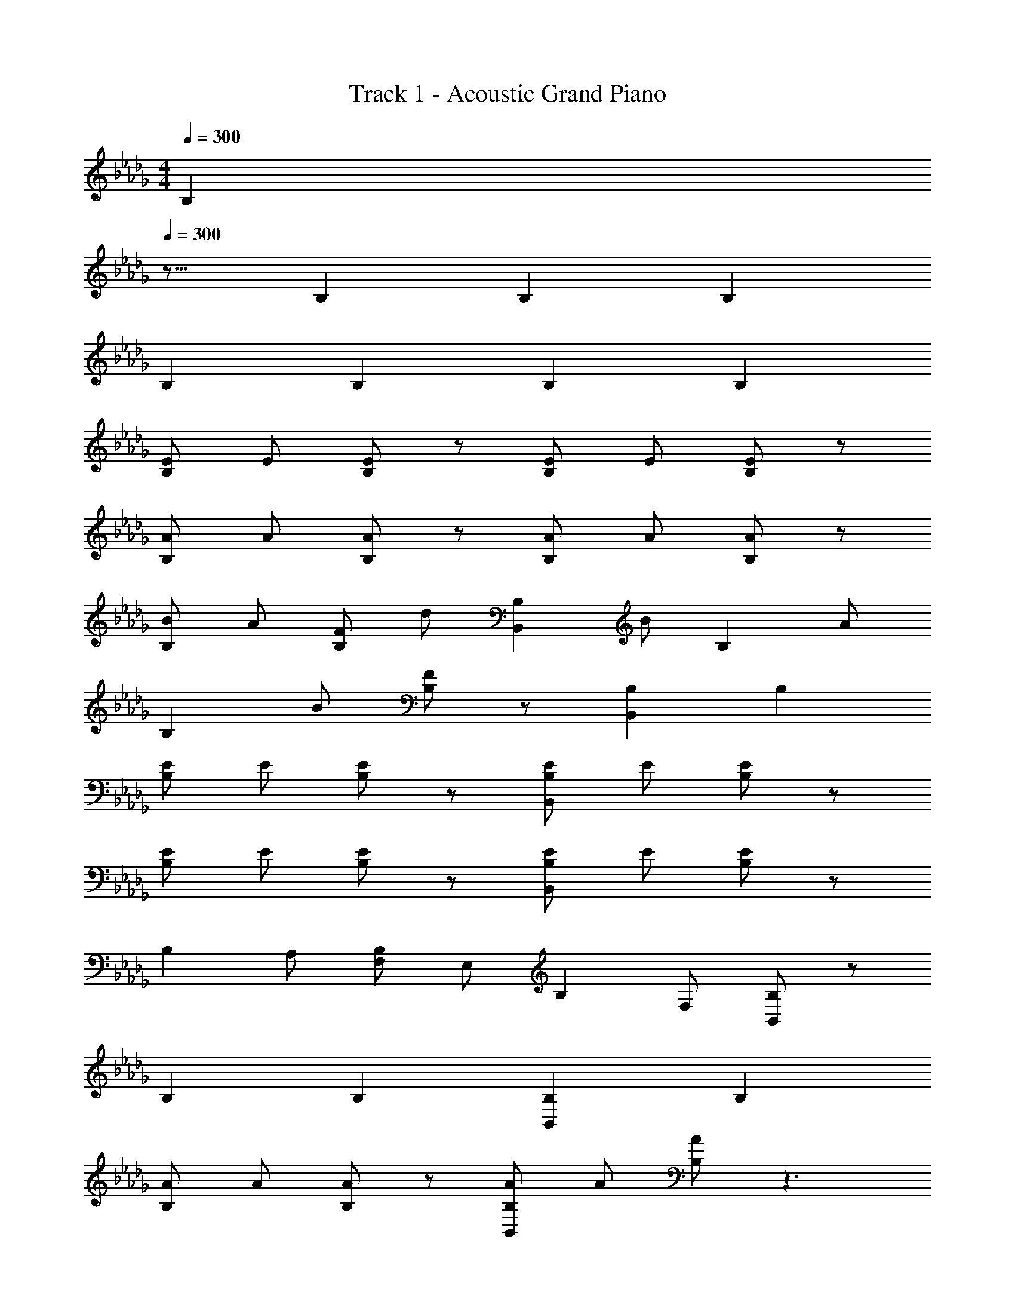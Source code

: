 X: 1
T: Track 1 - Acoustic Grand Piano
Z: ABC Generated by Starbound Composer
L: 1/8
M: 4/4
Q: 1/4=300
K: Bbm
[B,2z/8] 
Q: 1/4=300
z15/8 B,2 B,2 B,2 
B,2 B,2 B,2 B,2 
[EB,2] E [EB,2] z [EB,2] E [EB,2] z 
[AB,2] A [AB,2] z [AB,2] A [AB,2] z 
[BB,2] A [FB,2] d [B,,2B,2z] B [B,2z] A 
[B,2z] B [FB,2] z [B,,2B,2] B,2 
[EB,2] E [EB,2] z [EB,,2B,2] E [EB,2] z 
[EB,2] E [EB,2] z [EB,,2B,2] E [EB,2] z 
[B,2z] A, [F,B,2] E, [B,2z] F, [B,,B,2] z 
B,2 B,2 [B,,2B,2] B,2 
[AB,2] A [AB,2] z [AB,,2B,2] A [AB,2] z3 
[B,,2B,2E2A2B2e2] z [B,,,2B,,2E2A2B2e2] z [B,,,B4F8c8f8] z 
[B,2z] B,, [B,2B2z] E, [F,B,2] A, [E,,B,2] z 
[B,2z] E, [B,2B2z] F, [A,B,2] B, [G,,B,2] z 
[B,2z] G, [B,2B2z] F, [A,B,2] D [A,,B,2] z 
[B,2z] A, [B,2B2z] F, [A,B,2] B, [EB,2B,,6] E 
[EB,2] z [EB,2] [E,E] [F,EB,2] A, [AB,2E,6] A 
[AB,2] z [AB,2] [F,A] [A,B,A] B, [BB,2G,6] A 
[FB,2] E [B,2z] [F,F] [A,AB,2] D [B,2A,47/8] 
B,2 [AB,2] [F,F] [A,B,E] [B,D] [B,2B,,,4z] B,, 
[B,,B,2] F, [B,B2] E, [F,B2] A, [B2E,,4z] E, 
[E,B2] B, [EB2b2] F, [A,B2] B, [B2G,,4z] G, 
[G,B2] D [GB2b2] F, [A,b2] D [B2b2A,,4z] A, 
[A,B2b2] E [AB2b2] F, [A,B2b2] B, [b2B2B,,,4z] B,, 
[B,,b2B2] F, [B,b2B2] [B,,e] [F,fB2] [B,a3] [b2B2E,,4z] E, 
[E,b2B2] B, [Eb2B2] [E,f] [B,aB2] [Eb3] [aB2G,,4] [G,a] 
[G,aB2] [Da] [GfB2] [G,f] [DeB2] [Ge] [e2B2] 
[B15/8A,,2A,2f2] z/8 B2 [DA,,2A,2] E [B,,3B,3F4] 
[B,,,B,,] [B,4z] E, F, A, [E,,3E,3B,3F3] 
[E,,E,B,F] z [F,D] [A,D] [B,D] [EG,,3G,3] D z 
[G,,G,D] z [F,D] [A,E] [DF] [EA,,3A,3G4] D z 
[A,,A,B,] [A4z] F, [A,D] [B,E] [F,B,4F4B4] B,, F, 
A, [F,B,4F4] E, F, A, [B,FE,3G,3] [B,F] z 
[E,G,B,F] z [F,D] [A,D] [B,D] [EG,3B,3] D E 
[G,B,D] E [F,D] [A,E] [DF] [EA,3B,3d4] A z 
[A,B,F] [c4z] [F,D] [A,D] [B,E] [B,,3F,3B,4F4B4] 
[B,,F,] [B,4F4z] F,, A,, B,, [A,EG,,3D,3] [A,E] z 
[G,,D,B,F] z [G,,E] [B,,D] [D,B,] [EA,,3E,3] D E 
[A,,E,D] E [A,,D] [C,E] [E,F] [B,,3F,3E3] 
B, z A, F, E, [B,,,B,4F4] B,, B,, 
F, [B,,B,4F4] F, [B,,B,] F, [G,,B,E] [D,B,F] [G,,G,] 
[D,B,F] [G,,G,] [D,D] [G,,G,D] [D,D] [A,,E] [E,D] [A,,A,EA2] 
[E,D] [A,,A,EA2] [E,D] [A,,A,EA2] [E,F] [B,,,EB2] [B,,D] [B,,B2] 
[F,B,] [B,,B,B2] F, [B,,B,B2] F, [B,,3D,16D16z2] [A3z] 
B, z [E,E] [F,E] [A,E] [E2E,,3] E 
[E,A2] z [F,G] [A,F] [B,E] [A2G,,3D,16] B 
[G,A] G [F,F] [A,E2] D [EA,,3] A2 
[A,F5] z [F,D] [A,D] [B,E] [F2B,,,4] [DB,,2] 
B, [D2z] B,,, [B,,B,3] B,,, [B,,,4z] [D2z] [B,,2z] 
C [B,2z] B,,, [B,,B,2] B,,, [DB,,,4] D [B,,2z] 
D z [B,,,D] B,, [B,,,D] [E2B,,,4] [CB,,2] 
[B,3z2] [B,,,D] [B,,C] [B,,,B,] [G,,2B2D,16] [AG,2] 
F z [G,,E] [G,D2] G,, [DG,,2] z [DG,2] 
C z [G,,B,5] [G,E] [G,,D] [A,,2E2D,16] [DA,2] 
[A7z2] A,, [A,E2] A,, [A,,2D2] [DA,2] 
C z [A,,B,] [A,B,2] A,, [G,,2B,,16z] B, [B,G,2] 
B, [B,2z] G,, [G,B,2] G,, [G,,2B,2] [G,2B,2] 
B, [G,,B,] [G,B,2] G,, [A,,2B,2B,,16] [B,A,2] B, z 
[A,,B,2] A, A,, [A,,2c2] [BA,2] [F5z2] 
A,, A, A,, [E,2G,2B,2E3] b [e'B,2F,2A,2] d' 
[bD2] [e'G,2B,2] [d'E3] b e' [Ed'e2g2] [Fb3] E 
D [B,2z] f' [aA2E,2G,2B,2] e' E [F2F,2A,2D2z] f' 
[aF2] [e'G,2B,2D2] [Ad'] [aD4B4] e' [d'd2g2] b [a2C4A4] z 
f' [aB,15/8D15/8F2] c' D [E2G,2B,2z] e' [aE2] [c'A,2D2] 
[Fb] a [B,e'] [B,c'd2f2] [Cb] [D2a2] z2 
[D,3G,3B,3D3B3] [E,3A,3C3A3] [F,2A,2D2F2] 
[A,2F2] [C2A2c4f4] [D2B2] [C2A2] 
[G,,E2] B,, [D,B,] [G,,B,2] [B,,d] [D,BD2] [G,,e] [B,,dE2] 
[D,B2] [G,,B,E] [B,,B,E] [D,DF] [G,,B,E] [B,,B,D] [D,B,2D2] G,, 
[B,,A2] D, [F,E] [B,,F] [D,f] [F,BF2] [B,,e] [D,dA] 
[F,D4B4] B,, D, F, [B,,C4A4] D, F, B,, 
[EE,,2E,2e4] E [EE,,2E,2] E [E,,2D,2d4z] E [EE,,2D,2] [G2z] 
[G,,2E,2e4z] [G2z] [G,,2E,2z] [A5z] [G,,2A,2a4] [G,,2A,2] 
Q: 1/4=284
[a/2A,,2A,2] A/2 a/2 [A/2z23/48] 
Q: 1/4=263
z/48 [a/2A,,2A,2] A/2 a/2 [A/2z11/24] 
Q: 1/4=240
z/24 [a/2A,,2A,2] A/2 a/2 A/2 [a/2A,,2A,2z/48] 
Q: 1/4=232
z23/48 A/2 a/2 [A/2z7/16] 
Q: 1/4=224
z/16 
K: D
K: D
[A,,2A,2G4g4] [A,,2A,2z91/48] 
Q: 1/4=215
z5/48 [A,,2A,2=A4=a4] [A,,2A,2] 
Q: 1/4=300
[G,3_c3=G,,4_c'8] [G,3c3z] [=eG,,4] a [e=E,2] =d 
[_dG,3G,,4] A d [=dG,3] [eG2G,,4] a [eE,2A2] d 
[G,3=D3c3=A,,4] [G,3D3c3z] [A,,4z2] [E,2_D6] 
[G,3A,,4z] A _d [=dG,3] [ec2A,,4] a [eE,2_d2] =d 
[_dE,3_G,,4] d c [dE,3] [G,,4z] d [=D,2z] c 
[d2E,3G,,4] c [dE,3] [G,,4z] d [D,2z] c 
[c2E,3_C,4] A [A2E,3z] [C,4z] [c2z] [D,2z] [d2z] 
[E,3C,4z] c d [=dE,3] [eG2C,4] a [eD,2A2] d 
[G,3=D3c3=E,,4] [G,3D3c3z] [E,,4z2] [E,2_D6A6] 
[G,3E,,4] [G,3z] [G2E,,4] [E,2A2] 
[G,3_C3c3A,,4] [G,3C3c3z] [A,,4z2] [E,2=A,6_d6] 
[G,3A,,4] [G,3z] [c2A,,4] [E,2d2] 
[dE,3=D,,4] d d [dE,3] [D,,4z] c [D,2z] c 
[d2E,3D,,4] d [dE,3] [D,,4z] c [D,2z] c 
[c2E,3C,4] A [A2E,3z] [C,4z] [A2z] [D,2z] [c2z] 
[E,3C,4z] A z E, [eG,2A,,4] a [eA,2] =d 
[_da2C3=G,,4] A [da2] [=dC3] [eG,,4] a7/8 z/8 [ea2A,6] d 
[_da2G,,4] A [da2] =d [eG,2G,,4] a7/8 z/8 [eA,2a2] d 
[_da2C3A,,4] A [da2] [=dC3] [eA,,4] a7/8 z/8 [ea2D6] d 
[_da2A,,4] A [da2] =d [eC2A,,4] a7/8 z/8 [eD2a2] d 
[D_d_G,,4] [DA] [Cd] [D=d] [eG,,4] [a7/8D] z/8 [ea2] [Cd] 
[D_dG,,4] [DA] [Cd] [D=d] [eG,,4] [a7/8D] z/8 [ea2] [Cd] 
[_dC2a2C,4] A [dA,2a2] =d [A,eC,4] [a7/8C2] z/8 [ea2] [dD2] 
[_da2C,4] [AC3] [da2] =d [A,2C,2g2A2] [=G,2C,2a2A2] 
[E,,2A2_G,3c'6] [E,,2A2z] [G,3z] [E,,2A2] [E,2E,,2A2a6] 
[E,,2A2G,3] [E,,2A2z] [G,3z] [E,,2g2A2] [E,2E,,2a2A2] 
[A,,2A2G,3c'3] [A,,2A2z] [G,3c'3z] [A,,2A2] [E,2A,,2A2a6] 
[A,,2A2G,3] [A,,2A2z] [G,3z] [A,,2g2c2] [E,2A,,2a2_d2] 
[C,2=d2E,3=d'4] [C,2d2z] [E,3z] [C,2d2_d'4] [D,2C,2d2] 
[C,2d2E,3c'4] [C,2d2z] [E,3z] [C,2d2a4] [D,2C,2d2] 
[A,,2_d2E,3c'4] [A,,2d2z] [E,3z] [A,,2d2a4] [D,2A,,2d2] 
[A,,2d2E,3g4] [A,,2d2z] [E,3z] [A,,2d2a4] [D,2A,,2d2] 
[C,D,16c24=G,,32=d49] C C, C C, C C, C 
C, C C, C C, C C, C 
[C,16D,16] 
